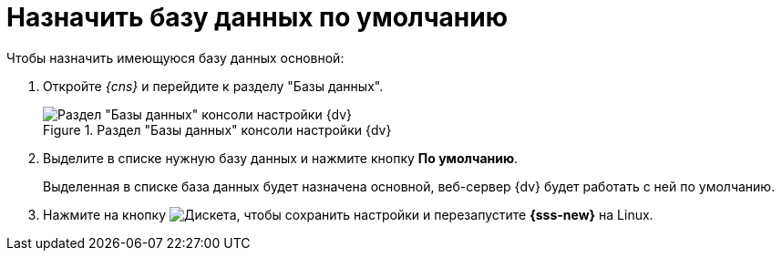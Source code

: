 = Назначить базу данных по умолчанию

.Чтобы назначить имеющуюся базу данных основной:
. Откройте _{cns}_ и перейдите к разделу "Базы данных".
+
.Раздел "Базы данных" консоли настройки {dv}
image::platform:admin:settings-database.png[Раздел "Базы данных" консоли настройки {dv}]
+
. Выделите в списке нужную базу данных и нажмите кнопку *По умолчанию*.
+
****
Выделенная в списке база данных будет назначена основной, веб-сервер {dv} будет работать с ней по умолчанию.
****
+
. Нажмите на кнопку image:platform:admin:buttons/save.png[Дискета], чтобы сохранить настройки и перезапустите *{sss-new}* на Linux.